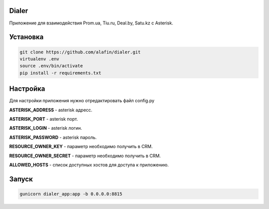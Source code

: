 Dialer
============

Приложение для взаимодействия Prom.ua, Tiu.ru, Deal.by, Satu.kz с Asterisk.


Установка
============
.. code-block:: python

  git clone https://github.com/alafin/dialer.git
  virtualenv .env
  source .env/bin/activate
  pip install -r requirements.txt


Настройка
============

Для настройки приложения нужно отредактировать файл config.py

**ASTERISK_ADDRESS** - asterisk адресс.

**ASTERISK_PORT** - asterisk порт.

**ASTERISK_LOGIN** - asterisk логин.

**ASTERISK_PASSWORD** - asterisk пароль.

**RESOURCE_OWNER_KEY** - параметр необходимо получить в CRM.

**RESOURCE_OWNER_SECRET** - параметр необходимо получить в CRM.

**ALLOWED_HOSTS** - список доступных хостов для доступа к приложению. 


Запуск
============
.. code-block:: python
  
  gunicorn dialer_app:app -b 0.0.0.0:8815

